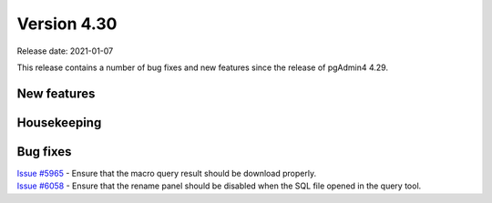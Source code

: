 ************
Version 4.30
************

Release date: 2021-01-07

This release contains a number of bug fixes and new features since the release of pgAdmin4 4.29.

New features
************


Housekeeping
************


Bug fixes
*********

| `Issue #5965 <https://redmine.postgresql.org/issues/5965>`_ -  Ensure that the macro query result should be download properly.
| `Issue #6058 <https://redmine.postgresql.org/issues/6058>`_ -  Ensure that the rename panel should be disabled when the SQL file opened in the query tool.
